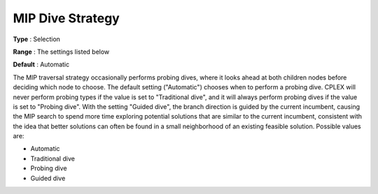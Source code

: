 .. _ODH-CPLEX_XMIP_-_MIP_Dive_Strat:


MIP Dive Strategy
=================



**Type** :	Selection	

**Range** :	The settings listed below	

**Default** :	Automatic	



The MIP traversal strategy occasionally performs probing dives, where it looks ahead at both children nodes before deciding which node to choose. The default setting ("Automatic") chooses when to perform a probing dive. CPLEX will never perform probing types if the value is set to "Traditional dive", and it will always perform probing dives if the value is set to "Probing dive". With the setting "Guided dive", the branch direction is guided by the current incumbent, causing the MIP search to spend more time exploring potential solutions that are similar to the current incumbent, consistent with the idea that better solutions can often be found in a small neighborhood of an existing feasible solution. Possible values are:



*	Automatic
*	Traditional dive
*	Probing dive
*	Guided dive



